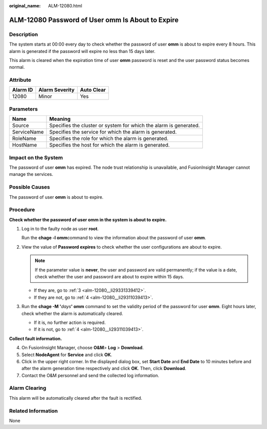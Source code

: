 :original_name: ALM-12080.html

.. _ALM-12080:

ALM-12080 Password of User omm Is About to Expire
=================================================

Description
-----------

The system starts at 00:00 every day to check whether the password of user **omm** is about to expire every 8 hours. This alarm is generated if the password will expire no less than 15 days later.

This alarm is cleared when the expiration time of user **omm** password is reset and the user password status becomes normal.

Attribute
---------

======== ============== ==========
Alarm ID Alarm Severity Auto Clear
======== ============== ==========
12080    Minor          Yes
======== ============== ==========

Parameters
----------

+-------------+-------------------------------------------------------------------+
| Name        | Meaning                                                           |
+=============+===================================================================+
| Source      | Specifies the cluster or system for which the alarm is generated. |
+-------------+-------------------------------------------------------------------+
| ServiceName | Specifies the service for which the alarm is generated.           |
+-------------+-------------------------------------------------------------------+
| RoleName    | Specifies the role for which the alarm is generated.              |
+-------------+-------------------------------------------------------------------+
| HostName    | Specifies the host for which the alarm is generated.              |
+-------------+-------------------------------------------------------------------+

Impact on the System
--------------------

The password of user **omm** has expired. The node trust relationship is unavailable, and FusionInsight Manager cannot manage the services.

Possible Causes
---------------

The password of user **omm** is about to expire.

Procedure
---------

**Check whether the password of user omm in the system is about to expire.**

#. Log in to the faulty node as user **root**.

   Run the **chage -l omm**\ command to view the information about the password of user **omm**.

#. View the value of **Password expires** to check whether the user configurations are about to expire.

   .. note::

      If the parameter value is **never**, the user and password are valid permanently; if the value is a date, check whether the user and password are about to expire within 15 days.

   -  If they are, go to :ref:`3 <alm-12080__li29331339412>`.
   -  If they are not, go to :ref:`4 <alm-12080__li29311039413>`.

#. .. _alm-12080__li29331339412:

   Run the **chage -M '**\ *days*\ **' omm** command to set the validity period of the password for user **omm**. Eight hours later, check whether the alarm is automatically cleared.

   -  If it is, no further action is required.
   -  If it is not, go to :ref:`4 <alm-12080__li29311039413>`.

**Collect fault information.**

4. .. _alm-12080__li29311039413:

   On FusionInsight Manager, choose **O&M**> **Log** > **Download**.

5. Select **NodeAgent** for **Service** and click **OK**.

6. Click |image1| in the upper right corner. In the displayed dialog box, set **Start Date** and **End Date** to 10 minutes before and after the alarm generation time respectively and click **OK**. Then, click **Download**.

7. Contact the O&M personnel and send the collected log information.

Alarm Clearing
--------------

This alarm will be automatically cleared after the fault is rectified.

Related Information
-------------------

None

.. |image1| image:: /_static/images/en-us_image_0269383926.png
